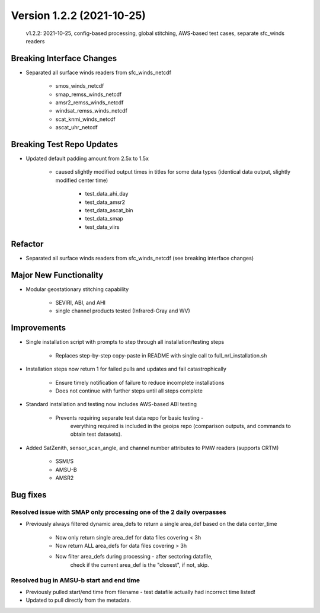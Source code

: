 .. dropdown:: Distribution Statement

 | # # # This source code is subject to the license referenced at
 | # # # https://github.com/NRLMMD-GEOIPS.

Version 1.2.2 (2021-10-25)
**************************

 v1.2.2: 2021-10-25, config-based processing, global stitching, AWS-based test cases, separate sfc_winds readers

Breaking Interface Changes
==========================

* Separated all surface winds readers from sfc_winds_netcdf

    * smos_winds_netcdf
    * smap_remss_winds_netcdf
    * amsr2_remss_winds_netcdf
    * windsat_remss_winds_netcdf
    * scat_knmi_winds_netcdf
    * ascat_uhr_netcdf

Breaking Test Repo Updates
==========================

* Updated default padding amount from 2.5x to 1.5x

    * caused slightly modified output times in titles for some data types (identical data output, slightly modified center time)

        * test_data_ahi_day
        * test_data_amsr2
        * test_data_ascat_bin
        * test_data_smap
        * test_data_viirs

Refactor
========

* Separated all surface winds readers from sfc_winds_netcdf (see breaking interface changes)

Major New Functionality
=======================

* Modular geostationary stitching capability

    * SEVIRI, ABI, and AHI
    * single channel products tested (Infrared-Gray and WV)

Improvements
============

* Single installation script with prompts to step through all installation/testing steps

    * Replaces step-by-step copy-paste in README with single call to full_nrl_installation.sh

* Installation steps now return 1 for failed pulls and updates and fail catastrophically

    * Ensure timely notification of failure to reduce incomplete installations
    * Does not continue with further steps until all steps complete

* Standard installation and testing now includes AWS-based ABI testing

    * Prevents requiring separate test data repo for basic testing -
        everything required is included in the geoips repo
        (comparison outputs, and commands to obtain test datasets).

* Added SatZenith, sensor_scan_angle, and channel number attributes to PMW readers (supports CRTM)

    * SSMI/S
    * AMSU-B
    * AMSR2

Bug fixes
=========

Resolved issue with SMAP only processing one of the 2 daily overpasses
----------------------------------------------------------------------

* Previously always filtered dynamic area_defs to return a single area_def based on the data center_time

    * Now only return single area_def for data files covering < 3h
    * Now return ALL area_defs for data files covering > 3h
    * Now filter area_defs during processing - after sectoring datafile,
        check if the current area_def is the "closest", if not, skip.

Resolved bug in AMSU-b start and end time
-----------------------------------------

* Previously pulled start/end time from filename - test datafile actually had incorrect time listed!
* Updated to pull directly from the metadata.

